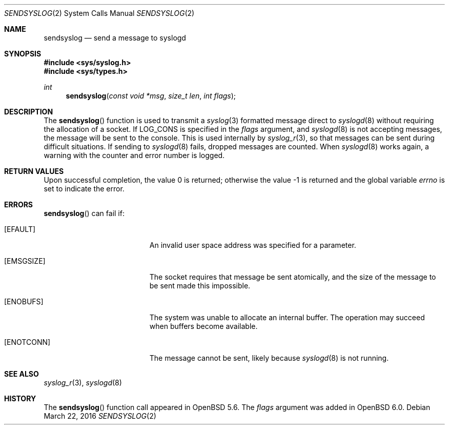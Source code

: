 .\"	$OpenBSD: sendsyslog.2,v 1.8 2016/03/22 13:09:08 bluhm Exp $
.\"
.\" Copyright (c) 2014 Theo de Raadt
.\"
.\" Permission to use, copy, modify, and distribute this software for any
.\" purpose with or without fee is hereby granted, provided that the above
.\" copyright notice and this permission notice appear in all copies.
.\"
.\" THE SOFTWARE IS PROVIDED "AS IS" AND THE AUTHOR DISCLAIMS ALL WARRANTIES
.\" WITH REGARD TO THIS SOFTWARE INCLUDING ALL IMPLIED WARRANTIES OF
.\" MERCHANTABILITY AND FITNESS. IN NO EVENT SHALL THE AUTHOR BE LIABLE FOR
.\" ANY SPECIAL, DIRECT, INDIRECT, OR CONSEQUENTIAL DAMAGES OR ANY DAMAGES
.\" WHATSOEVER RESULTING FROM LOSS OF USE, DATA OR PROFITS, WHETHER IN AN
.\" ACTION OF CONTRACT, NEGLIGENCE OR OTHER TORTIOUS ACTION, ARISING OUT OF
.\" OR IN CONNECTION WITH THE USE OR PERFORMANCE OF THIS SOFTWARE.
.\"
.Dd $Mdocdate: March 22 2016 $
.Dt SENDSYSLOG 2
.Os
.Sh NAME
.Nm sendsyslog
.Nd send a message to syslogd
.Sh SYNOPSIS
.In sys/syslog.h
.In sys/types.h
.Ft int
.Fn sendsyslog "const void *msg" "size_t len" "int flags"
.Sh DESCRIPTION
The
.Fn sendsyslog
function is used to transmit a
.Xr syslog 3
formatted message direct to
.Xr syslogd 8
without requiring the allocation of a socket.
If
.Dv LOG_CONS
is specified in the
.Fa flags
argument, and
.Xr syslogd 8
is not accepting messages, the message will be sent to the console.
This is used internally by
.Xr syslog_r 3 ,
so that messages can be sent during difficult situations.
If sending to
.Xr syslogd 8
fails, dropped messages are counted.
When
.Xr syslogd 8
works again, a warning with the counter and error number is logged.
.Sh RETURN VALUES
.Rv -std
.Sh ERRORS
.Fn sendsyslog
can fail if:
.Bl -tag -width Er
.It Bq Er EFAULT
An invalid user space address was specified for a parameter.
.It Bq Er EMSGSIZE
The socket requires that message be sent atomically,
and the size of the message to be sent made this impossible.
.It Bq Er ENOBUFS
The system was unable to allocate an internal buffer.
The operation may succeed when buffers become available.
.It Bq Er ENOTCONN
The message cannot be sent, likely because
.Xr syslogd 8
is not running.
.El
.Sh SEE ALSO
.Xr syslog_r 3 ,
.Xr syslogd 8
.Sh HISTORY
The
.Fn sendsyslog
function call appeared in
.Ox 5.6 .
The
.Fa flags
argument was added in
.Ox 6.0 .
